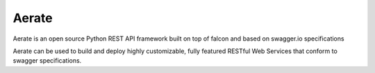 Aerate
======
.. image:: https://secure.travis-ci.org/arable/aerate.png?branch=master 
        :target: https://secure.travis-ci.org/arable/aerate

Aerate is an open source Python REST API framework built on top of falcon and based on swagger.io specifications

Aerate can be used to build and deploy highly customizable, fully featured
RESTful Web Services that conform to swagger specifications. 


